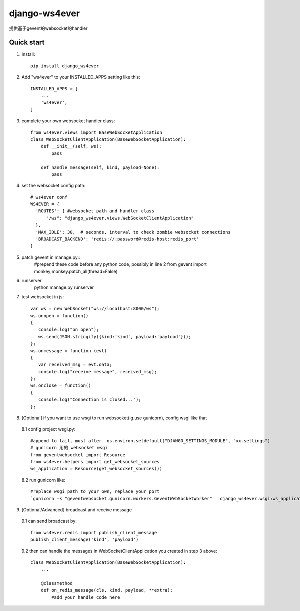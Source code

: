 ==============
django-ws4ever
==============

提供基于gevent的websocket的handler

Quick start
-----------
1. Install::

    pip install django_ws4ever


2. Add "ws4ever" to your INSTALLED_APPS setting like this::

    INSTALLED_APPS = [
        ...
        'ws4ever',
    ]

3. complete your own websocket handler class::

    from ws4ever.views import BaseWebSocketApplication
    class WebSocketClientApplication(BaseWebSocketApplication):
        def __init__(self, ws):
            pass

        def handle_message(self, kind, payload=None):
            pass

4. set the websocket config path::

    # ws4ever conf
    WS4EVER = {
      'ROUTES': { #websocket path and handler class
          "/ws": "django_ws4ever.views.WebSocketClientApplication"
      },
      'MAX_IDLE': 30,  # seconds, interval to check zombie websocket connections
      'BROADCAST_BACKEND': 'redis://:password@redis-host:redis_port'
    }

5. patch gevent in manage.py::
    #prepend these code before any python code, possibly in line 2
    from gevent import monkey;monkey.patch_all(thread=False)

6. runserver
    python manage.py runserver

7. test websocket in js::

    var ws = new WebSocket("ws://localhost:8000/ws");
    ws.onopen = function()
    {
       console.log("on open");
       ws.send(JSON.stringify({kind:'kind', payload:'payload'}));
    };
    ws.onmessage = function (evt)
    {
       var received_msg = evt.data;
       console.log("receive message", received_msg);
    };
    ws.onclose = function()
    {
       console.log("Connection is closed...");
    };

8. [Optional] if you want to use wsgi to run websocket(ig.use gunicorn), config wsgi like that
  8.1 config project wsgi.py::

    #append to tail, must after  os.environ.setdefault("DJANGO_SETTINGS_MODULE", "xx.settings")
    # gunicorn 用的 websocket wsgi
    from geventwebsocket import Resource
    from ws4ever.helpers import get_websocket_sources
    ws_application = Resource(get_websocket_sources())

  8.2 run gunicorn like::

    #replace wsgi path to your own, replace your port
    `gunicorn -k "geventwebsocket.gunicorn.workers.GeventWebSocketWorker"   django_ws4ever.wsgi:ws_application --bind 127.0.0.1:8001`

9. [Optional/Advanced] broadcast and receive message
  9.1 can send broadcast by::

    from ws4ever.redis import publish_client_message
    publish_client_message('kind', 'payload')

  9.2 then can handle the messages in WebSocketClientApplication you created in step 3 above::

    class WebSocketClientApplication(BaseWebSocketApplication):
        ...

        @classmethod
        def on_redis_message(cls, kind, payload, **extra):
            #add your handle code here

